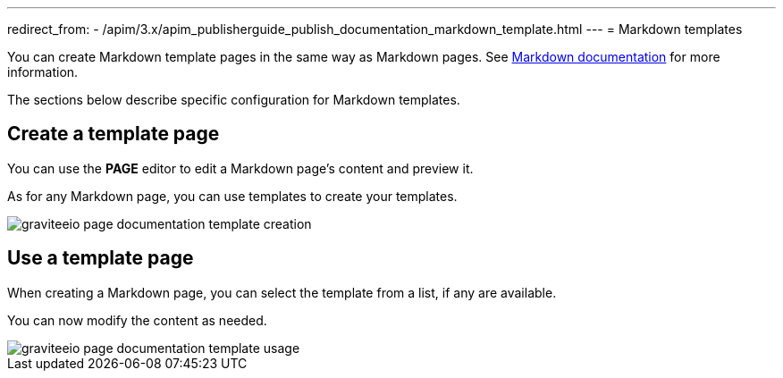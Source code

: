 ---
redirect_from:
  - /apim/3.x/apim_publisherguide_publish_documentation_markdown_template.html
---
= Markdown templates

You can create Markdown template pages in the same way as Markdown pages.
See link:./markdown.html[Markdown documentation] for more information.

The sections below describe specific configuration for Markdown templates.

== Create a template page

You can use the *PAGE* editor to edit a Markdown page's content and preview it.

As for any Markdown page, you can use templates to create your templates.

image::apim/3.x/api-publisher-guide/documentation/graviteeio-page-documentation-template-creation.png[]

== Use a template page

When creating a Markdown page, you can select the template from a list, if any are available.

You can now modify the content as needed.

image::apim/3.x/api-publisher-guide/documentation/graviteeio-page-documentation-template-usage.png[]
